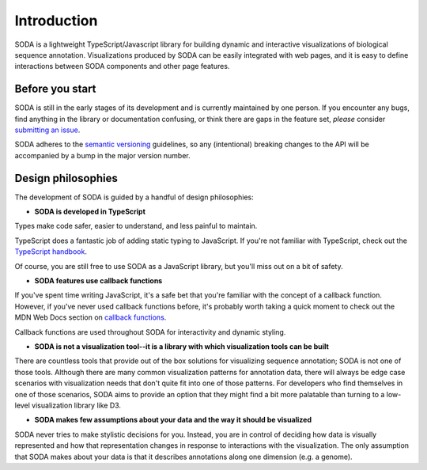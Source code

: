 .. _guide-introduction:

Introduction
============

SODA is a lightweight TypeScript/Javascript library for building dynamic and interactive visualizations of biological sequence annotation.
Visualizations produced by SODA can be easily integrated with web pages, and it is easy to define interactions between SODA components and other page features.

Before you start
----------------

SODA is still in the early stages of its development and is currently maintained by one person.
If you encounter any bugs, find anything in the library or documentation confusing, or think there are gaps in the feature set, *please* consider `submitting an issue`_.

SODA adheres to the `semantic versioning`_ guidelines, so any (intentional) breaking changes to the API will be accompanied by a bump in the major version number.

Design philosophies
-------------------
The development of SODA is guided by a handful of design philosophies:

- **SODA is developed in TypeScript**

Types make code safer, easier to understand, and less painful to maintain.

TypeScript does a fantastic job of adding static typing to JavaScript.
If you're not familiar with TypeScript, check out the `TypeScript handbook`_.

Of course, you are still free to use SODA as a JavaScript library, but you'll miss out on a bit of safety.

- **SODA features use callback functions**

If you've spent time writing JavaScript, it's a safe bet that you're familiar with the concept of a callback function.
However, if you've never used callback functions before, it's probably worth taking a quick moment to check out the MDN Web Docs section on `callback functions`_.

Callback functions are used throughout SODA for interactivity and dynamic styling.

- **SODA is not a visualization tool--it is a library with which visualization tools can be built**

There are countless tools that provide out of the box solutions for visualizing sequence annotation; SODA is not one of those tools.
Although there are many common visualization patterns for annotation data, there will always be edge case scenarios with visualization needs that don't quite fit into one of those patterns.
For developers who find themselves in one of those scenarios, SODA aims to provide an option that they might find a bit more palatable than turning to a low-level visualization library like D3.

- **SODA makes few assumptions about your data and the way it should be visualized**

SODA never tries to make stylistic decisions for you.
Instead, you are in control of deciding how data is visually represented and how that representation changes in response to interactions with the visualization.
The only assumption that SODA makes about your data is that it describes annotations along one dimension (e.g. a genome).

.. _submitting an issue: https://github.com/sodaviz/soda/issues
.. _for good reasons: https://qz.com/646467/how-one-programmer-broke-the-internet-by-deleting-a-tiny-piece-of-code/
.. _semantic versioning: https://semver.org/
.. _TypeScript handbook: https://www.typescriptlang.org/docs/handbook/intro.html
.. _generics: https://www.typescriptlang.org/docs/handbook/2/generics.html
.. _callback functions: https://developer.mozilla.org/en-US/docs/Glossary/Callback_function
.. _UCSC: https://genome.ucsc.edu/
.. _NCBI: https://www.ncbi.nlm.nih.gov/genome/
.. _ENSEMBL: https://ensembl.org/index.html
.. _D3: https://d3js.org/
.. _hard to learn: https://medium.com/nightingale/why-d3-is-so-hard-to-learn-from-bl-ocks-a2ac258964af
.. _misunderstood: https://medium.com/dailyjs/the-trouble-with-d3-4a84f7de011f
